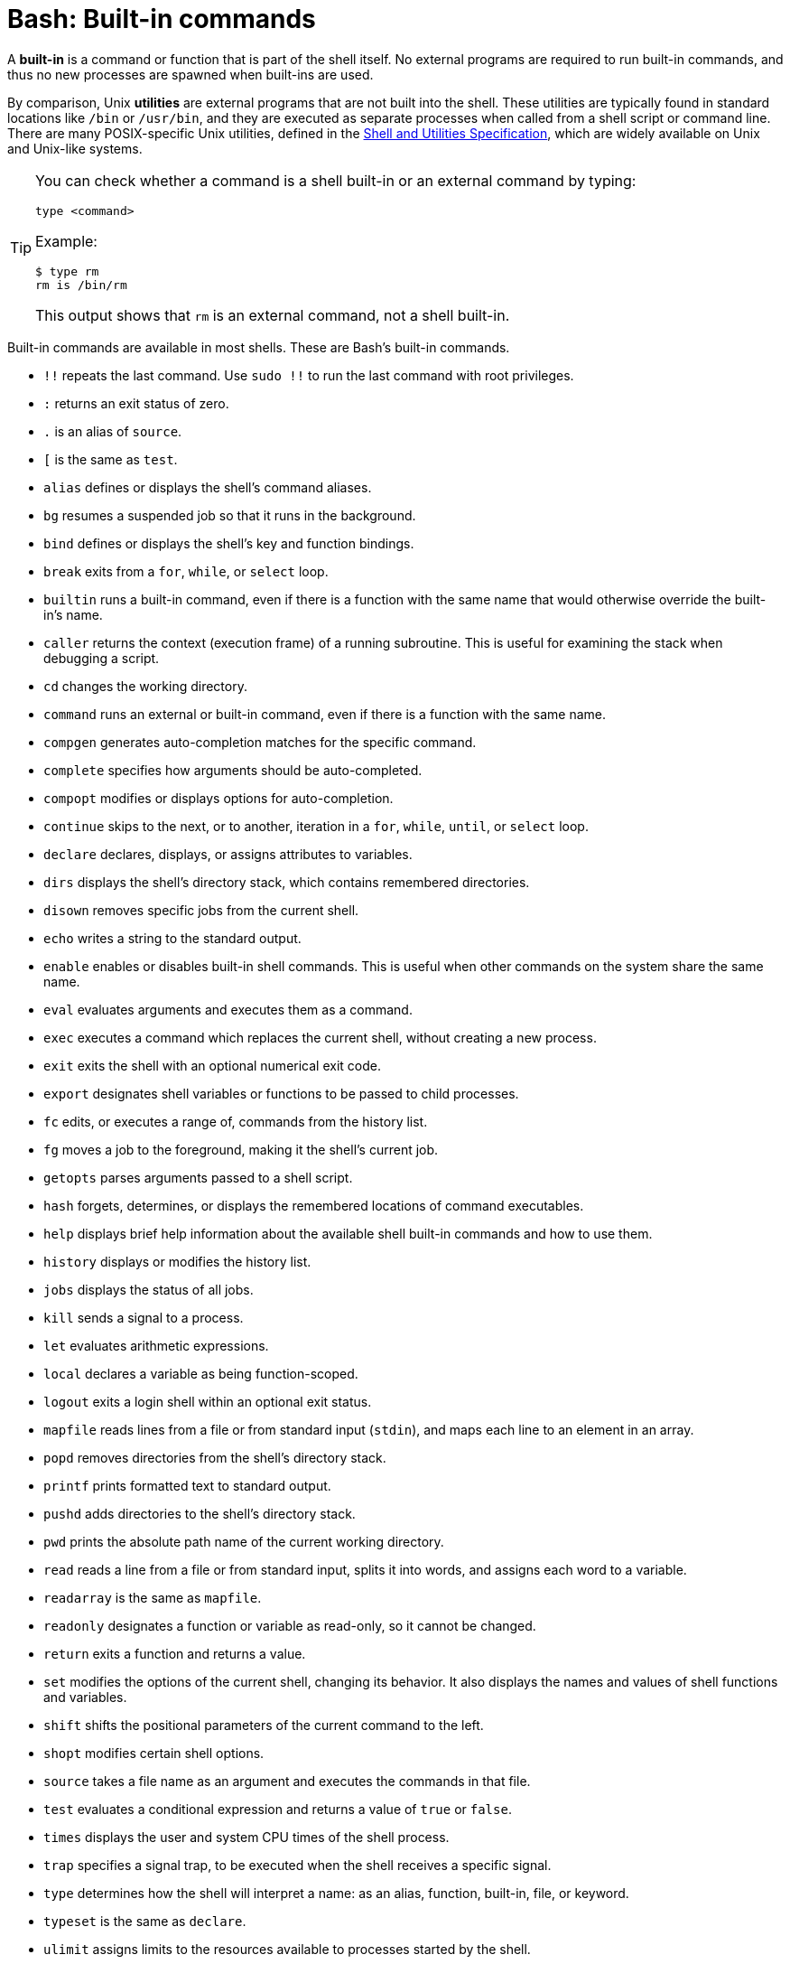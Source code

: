 = Bash: Built-in commands

A *built-in* is a command or function that is part of the shell itself. No external programs are required to run built-in commands, and thus no new processes are spawned when built-ins are used.

By comparison, Unix *utilities* are external programs that are not built into the shell. These utilities are typically found in standard locations like `/bin` or `/usr/bin`, and they are executed as separate processes when called from a shell script or command line. There are many POSIX-specific Unix utilities, defined in the https://pubs.opengroup.org/onlinepubs/9699919799/utilities/rm.html[Shell and Utilities Specification], which are widely available on Unix and Unix-like systems.

[TIP]
======
You can check whether a command is a shell built-in or an external command by typing:

----
type <command>
----

Example:

----
$ type rm
rm is /bin/rm
----

This output shows that `rm` is an external command, not a shell built-in.
======

Built-in commands are available in most shells. These are Bash's built-in commands.

* `!!` repeats the last command. Use `sudo !!` to run the last command with root privileges.
* `:` returns an exit status of zero.
* `.` is an alias of `source`.
* `[` is the same as `test`.
* `alias` defines or displays the shell's command aliases.
* `bg` resumes a suspended job so that it runs in the background.
* `bind` defines or displays the shell's key and function bindings.
* `break` exits from a `for`, `while`, or `select` loop.
* `builtin` runs a built-in command, even if there is a function with the same name that would otherwise override the built-in's name.
* `caller` returns the context (execution frame) of a running subroutine. This is useful for examining the stack when debugging a script.
* `cd` changes the working directory.
* `command` runs an external or built-in command, even if there is a function with the same name.
* `compgen` generates auto-completion matches for the specific command.
* `complete` specifies how arguments should be auto-completed.
* `compopt` modifies or displays options for auto-completion.
* `continue` skips to the next, or to another, iteration in a `for`, `while`, `until`, or `select` loop.
* `declare` declares, displays, or assigns attributes to variables.
* `dirs` displays the shell's directory stack, which contains remembered directories.
* `disown` removes specific jobs from the current shell.
* `echo` writes a string to the standard output.
* `enable` enables or disables built-in shell commands. This is useful when other commands on the system share the same name.
* `eval` evaluates arguments and executes them as a command.
* `exec` executes a command which replaces the current shell, without creating a new process.
* `exit` exits the shell with an optional numerical exit code.
* `export` designates shell variables or functions to be passed to child processes.
* `fc` edits, or executes a range of, commands from the history list.
* `fg` moves a job to the foreground, making it the shell's current job.
* `getopts` parses arguments passed to a shell script.
* `hash` forgets, determines, or displays the remembered locations of command executables.
* `help` displays brief help information about the available shell built-in commands and how to use them.
* `history` displays or modifies the history list.
* `jobs` displays the status of all jobs.
* `kill` sends a signal to a process.
* `let` evaluates arithmetic expressions.
* `local` declares a variable as being function-scoped.
* `logout` exits a login shell within an optional exit status.
* `mapfile` reads lines from a file or from standard input (`stdin`), and maps each line to an element in an array.
* `popd` removes directories from the shell's directory stack.
* `printf` prints formatted text to standard output.
* `pushd` adds directories to the shell's directory stack.
* `pwd` prints the absolute path name of the current working directory.
* `read` reads a line from a file or from standard input, splits it into words, and assigns each word to a variable.
* `readarray` is the same as `mapfile`.
* `readonly` designates a function or variable as read-only, so it cannot be changed.
* `return` exits a function and returns a value.
* `set` modifies the options of the current shell, changing its behavior. It also displays the names and values of shell functions and variables.
* `shift` shifts the positional parameters of the current command to the left.
* `shopt` modifies certain shell options.
* `source` takes a file name as an argument and executes the commands in that file.
* `test` evaluates a conditional expression and returns a value of `true` or `false`.
* `times` displays the user and system CPU times of the shell process.
* `trap` specifies a signal trap, to be executed when the shell receives a specific signal.
* `type` determines how the shell will interpret a name: as an alias, function, built-in, file, or keyword.
* `typeset` is the same as `declare`.
* `ulimit` assigns limits to the resources available to processes started by the shell.
* `umask` sets the file creation mask for files created by the shell.
* `unalias` removes aliases.
* `unset` removes variable or function names.
* `wait` waits for a process to exit, then displays its return value.
